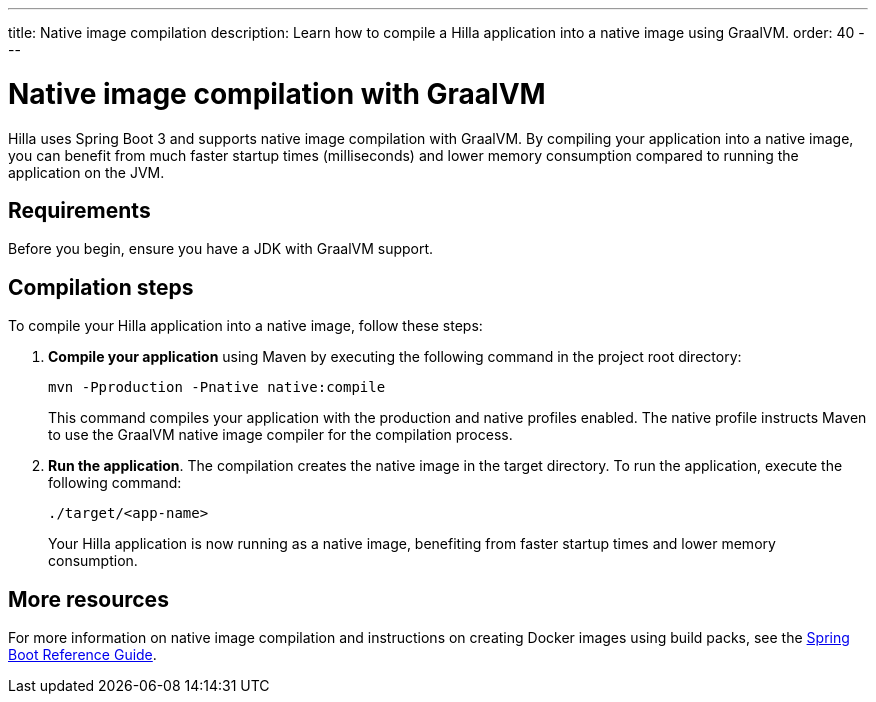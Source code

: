 ---
title: Native image compilation
description: Learn how to compile a Hilla application into a native image using GraalVM.
order: 40
---

= [since:dev.hilla:hilla@v2]#Native image compilation with GraalVM#

Hilla uses Spring Boot 3 and supports native image compilation with GraalVM. By compiling your application into a native image, you can benefit from much faster startup times (milliseconds) and lower memory consumption compared to running the application on the JVM.


== Requirements

Before you begin, ensure you have a JDK with GraalVM support.
// TODO we should list the options or at least provide some guidance how to make sure you have such a JDK


== Compilation steps

To compile your Hilla application into a native image, follow these steps:

. *Compile your application* using Maven by executing the following command in the project root directory:
+
[source,bash]
mvn -Pproduction -Pnative native:compile
+
This command compiles your application with the production and native profiles enabled. The native profile instructs Maven to use the GraalVM native image compiler for the compilation process.

. *Run the application*. The compilation creates the native image in the target directory. To run the application, execute the following command:
+
[source,bash]
----
./target/<app-name>
----
+
Your Hilla application is now running as a native image, benefiting from faster startup times and lower memory consumption.


== More resources

For more information on native image compilation and instructions on creating Docker images using build packs, see the link:https://docs.spring.io/spring-boot/docs/current/reference/html/native-image.html[Spring Boot Reference Guide].
